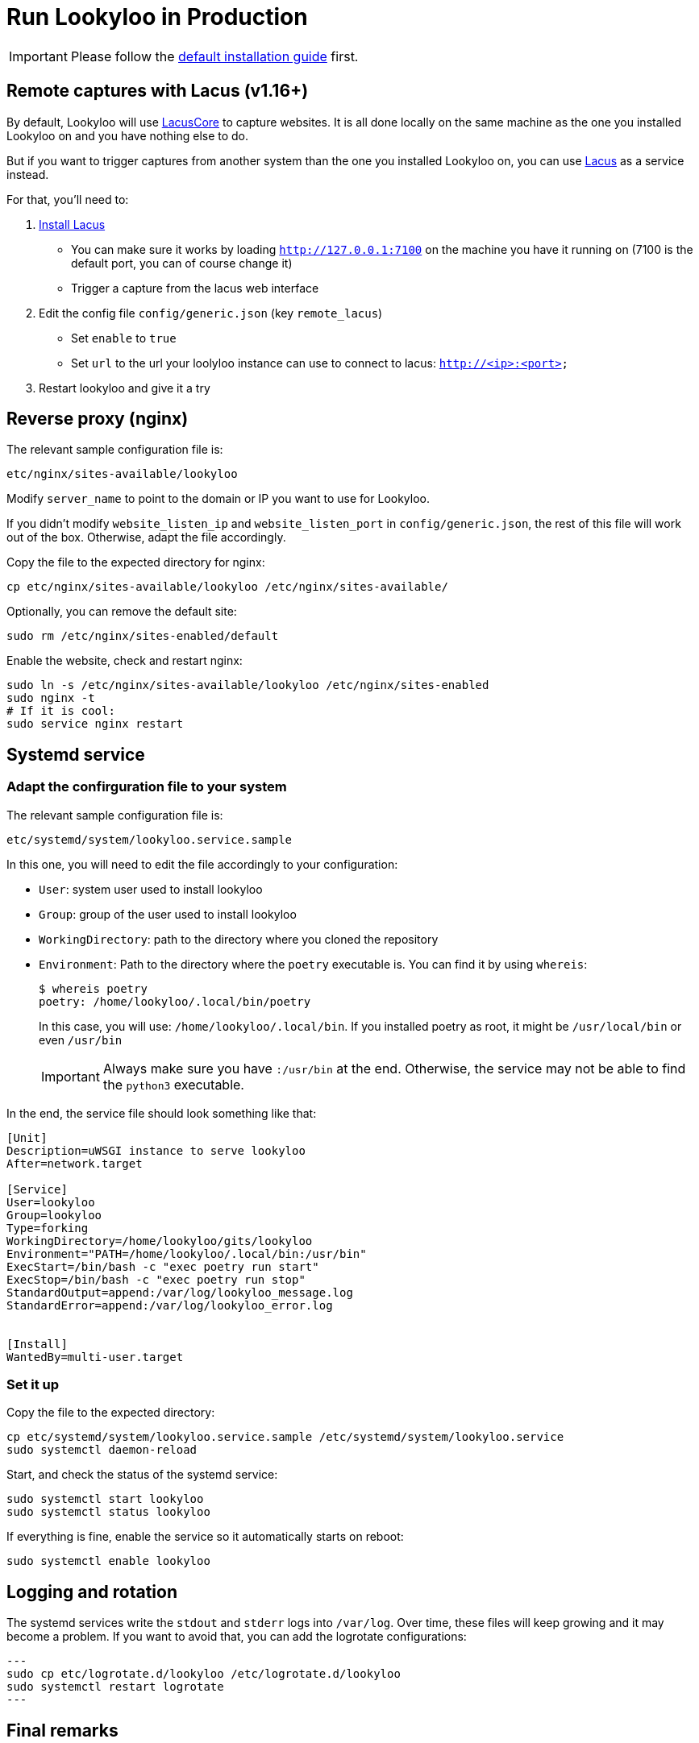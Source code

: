 [id="install-lookyloo-production"]

= Run Lookyloo in Production

[IMPORTANT]
Please follow the xref:install-lookyloo.adoc[default installation guide] first.

== Remote captures with Lacus (v1.16+)

By default, Lookyloo will use link:https://github.com/ail-project/lacuscore[LacusCore] to capture websites.
It is all done locally on the same machine as the one you installed Lookyloo on and you have nothing else to do.

But if you want to trigger captures from another system than the one you installed Lookyloo on,
you can use link:https://github.com/ail-project/lacus[Lacus] as a service instead.

For that, you'll need to:

1. link:https://github.com/ail-project/Lacus#install-guide[Install Lacus]

    * You can make sure it works by loading `http://127.0.0.1:7100`
      on the machine you have it running on (7100 is the default port, you can of course change it)
    * Trigger a capture from the lacus web interface

2. Edit the config file `config/generic.json` (key `remote_lacus`)

  * Set `enable` to `true`
  * Set `url` to the url your loolyloo instance can use to connect to lacus: `http://<ip>:<port>`

3. Restart lookyloo and give it a try

== Reverse proxy (nginx)

The relevant sample configuration file is:

  etc/nginx/sites-available/lookyloo

Modify `server_name` to point to the domain or IP you want to use for Lookyloo.

If you didn't modify `website_listen_ip` and `website_listen_port` in `config/generic.json`,
the rest of this file will work out of the box. Otherwise, adapt the file accordingly.

Copy the file to the expected directory for nginx:

[source, bash]
----
cp etc/nginx/sites-available/lookyloo /etc/nginx/sites-available/
----

Optionally, you can remove the default site:
[source, bash]
----
sudo rm /etc/nginx/sites-enabled/default
----

Enable the website, check and restart nginx:

[source, bash]
----
sudo ln -s /etc/nginx/sites-available/lookyloo /etc/nginx/sites-enabled
sudo nginx -t
# If it is cool:
sudo service nginx restart
----

== Systemd service

=== Adapt the confirguration file to your system

The relevant sample configuration file is:

  etc/systemd/system/lookyloo.service.sample

In this one, you will need to edit the file accordingly to your configuration:

* `User`: system user used to install lookyloo
* `Group`: group of the user used to install lookyloo
* `WorkingDirectory`: path to the directory where you cloned the repository
* `Environment`: Path to the directory where the `poetry` executable is.
  You can find it by using `whereis`:
+
[source, bash]
----
$ whereis poetry
poetry: /home/lookyloo/.local/bin/poetry
----
+
In this case, you will use: `/home/lookyloo/.local/bin`.
If you installed poetry as root, it might be `/usr/local/bin` or even `/usr/bin`
+
[IMPORTANT]
Always make sure you have `:/usr/bin` at the end. Otherwise, the service may not be able to find the `python3` executable.

In the end, the service file should look something like that:

[source, ini]
----
[Unit]
Description=uWSGI instance to serve lookyloo
After=network.target

[Service]
User=lookyloo
Group=lookyloo
Type=forking
WorkingDirectory=/home/lookyloo/gits/lookyloo
Environment="PATH=/home/lookyloo/.local/bin:/usr/bin"
ExecStart=/bin/bash -c "exec poetry run start"
ExecStop=/bin/bash -c "exec poetry run stop"
StandardOutput=append:/var/log/lookyloo_message.log
StandardError=append:/var/log/lookyloo_error.log


[Install]
WantedBy=multi-user.target
----

=== Set it up

Copy the file to the expected directory:

[source, bash]
----
cp etc/systemd/system/lookyloo.service.sample /etc/systemd/system/lookyloo.service
sudo systemctl daemon-reload
----

Start, and check the status of the systemd service:

[source, bash]
----
sudo systemctl start lookyloo
sudo systemctl status lookyloo
----

If everything is fine, enable the service so it automatically starts on reboot:

[source, bash]
----
sudo systemctl enable lookyloo
----

== Logging and rotation

The systemd services write the `stdout` and `stderr` logs into `/var/log`. Over time, these files will
keep growing and it may become a problem.
If you want to avoid that, you can add the logrotate configurations:

[source, bash]
---
sudo cp etc/logrotate.d/lookyloo /etc/logrotate.d/lookyloo
sudo systemctl restart logrotate
---

== Final remarks

If everything above went fine, you can connect to lookyloo in your browser: ```http://<IP-or-domain-in-nginx-config>/```

You probably want to enable TLS on the website. The easiest way is to use Let's Encrypt, and Digital Ocean has
link:https://www.digitalocean.com/community/tutorials/how-to-secure-nginx-with-let-s-encrypt-on-ubuntu-20-04[a great guide] for Ubuntu 20.04.
